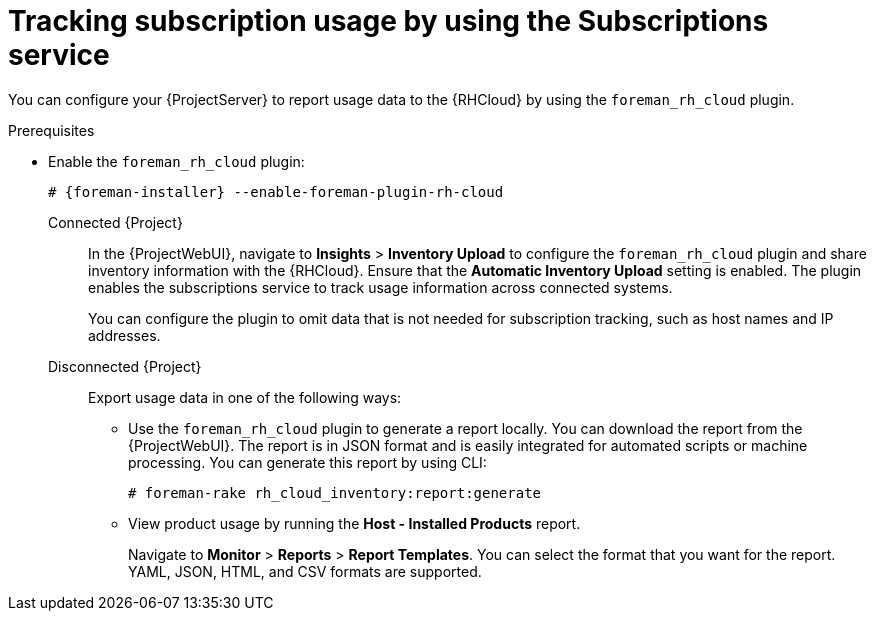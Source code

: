 :_mod-docs-content-type: PROCEDURE

[id="tracking-subscription-usage-by-using-the-subscriptions-service"]
= Tracking subscription usage by using the Subscriptions service

You can configure your {ProjectServer} to report usage data to the {RHCloud} by using the `foreman_rh_cloud` plugin.

ifndef::satellite[]
.Prerequisites
* Enable the `foreman_rh_cloud` plugin:
+
[options="nowrap", subs="+quotes,verbatim,attributes"]
----
# {foreman-installer} --enable-foreman-plugin-rh-cloud
----
endif::[]

Connected {Project}::
In the {ProjectWebUI}, navigate to *Insights* > *Inventory Upload* to configure the `foreman_rh_cloud` plugin and share inventory information with the {RHCloud}.
Ensure that the *Automatic Inventory Upload* setting is enabled.
The plugin enables the subscriptions service to track usage information across connected systems.
+
You can configure the plugin to omit data that is not needed for subscription tracking, such as host names and IP addresses.

Disconnected {Project}::
Export usage data in one of the following ways:

** Use the `foreman_rh_cloud` plugin to generate a report locally. 
You can download the report from the {ProjectWebUI}.  
The report is in JSON format and is easily integrated for automated scripts or machine processing. 
You can generate this report by using CLI:
+
[options="nowrap" subs="+quotes,verbatim,attributes"]
----
# foreman-rake rh_cloud_inventory:report:generate
----

** View product usage by running the *Host - Installed Products* report. 
+
Navigate to *Monitor* > *Reports* > *Report Templates*. 
You can select the format that you want for the report. 
YAML, JSON, HTML, and CSV formats are supported.
